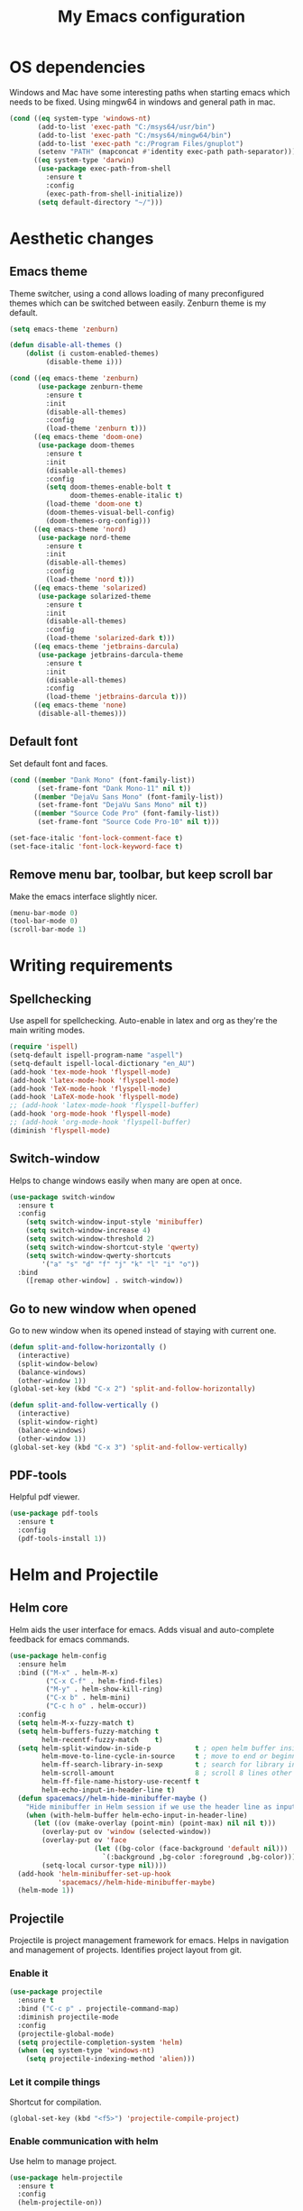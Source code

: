 #+TITLE: My Emacs configuration
#  LocalWords:  poppler mingw emacs eq nt gnuplot setenv mapconcat el cond minibuffer pdf color Smartparens smartparens yas aindent whitespace eldoc ielm ibuffer hippie pscp pos Spaceline spaceline powerline spacemacs seperator dir Yasnippet yasnippet flycheck magit fullscreen CEDET askifnotset semanticdb EDE ede gdb srefactor analyzer eval cdb autosetup ghostscript math unicode reftex bibtex TeXcount texcount str latin rkt PlantUML plantuml autoload alist matlab verilog ds vh src fontify natively fortran dvipng plist xcolor EXWM Zenburn setq zenburn defun dolist init config DejaVu ispell aspell flyspell kbd recentf sexp ov bg listp defadvice progn prog keyfreq autosave dabbrev hl gc linum linux utf RET ARG arg configs backends contribs AucTex tex auctex LaTeX url htmlize linter backend writegood ggtags gtags dired eshell asm cd dwim VHDL defvar ctags vhdl concat sp html awk defalias cedet mips IPython ein contrib pandoc dokuwiki EMMS MPD emms toc favicon href css stylesheet async dataLayer gtag js UA sitelinks br Github postamble isso center disqus onclick Disqus javascript dsq createElement getElementsByTagName xml urlset xmlns curr loc RSS elfeed

* OS dependencies
Windows and Mac have some interesting paths when starting emacs which needs to be fixed.
Using mingw64 in windows and general path in mac.
#+BEGIN_SRC emacs-lisp
  (cond ((eq system-type 'windows-nt)
         (add-to-list 'exec-path "C:/msys64/usr/bin")
         (add-to-list 'exec-path "C:/msys64/mingw64/bin")
         (add-to-list 'exec-path "c:/Program Files/gnuplot")
         (setenv "PATH" (mapconcat #'identity exec-path path-separator)))
        ((eq system-type 'darwin)
         (use-package exec-path-from-shell
           :ensure t
           :config
           (exec-path-from-shell-initialize))
         (setq default-directory "~/")))
#+END_SRC

* Aesthetic changes
** Emacs theme
Theme switcher, using a cond allows loading of many preconfigured themes which can be switched between easily.
Zenburn theme is my default.
#+BEGIN_SRC emacs-lisp
  (setq emacs-theme 'zenburn)

  (defun disable-all-themes ()
      (dolist (i custom-enabled-themes)
           (disable-theme i)))

  (cond ((eq emacs-theme 'zenburn)
         (use-package zenburn-theme
           :ensure t
           :init
           (disable-all-themes)
           :config
           (load-theme 'zenburn t)))
        ((eq emacs-theme 'doom-one)
         (use-package doom-themes
           :ensure t
           :init
           (disable-all-themes)
           :config
           (setq doom-themes-enable-bolt t
                 doom-themes-enable-italic t)
           (load-theme 'doom-one t)
           (doom-themes-visual-bell-config)
           (doom-themes-org-config)))
        ((eq emacs-theme 'nord)
         (use-package nord-theme
           :ensure t
           :init
           (disable-all-themes)
           :config
           (load-theme 'nord t)))
        ((eq emacs-theme 'solarized)
         (use-package solarized-theme
           :ensure t
           :init
           (disable-all-themes)
           :config
           (load-theme 'solarized-dark t)))
        ((eq emacs-theme 'jetbrains-darcula)
         (use-package jetbrains-darcula-theme
           :ensure t
           :init
           (disable-all-themes)
           :config
           (load-theme 'jetbrains-darcula t)))
        ((eq emacs-theme 'none)
         (disable-all-themes)))
#+END_SRC

** Default font
Set default font and faces.
#+BEGIN_SRC emacs-lisp 
  (cond ((member "Dank Mono" (font-family-list))
         (set-frame-font "Dank Mono-11" nil t))
        ((member "DejaVu Sans Mono" (font-family-list))
         (set-frame-font "DejaVu Sans Mono" nil t))
        ((member "Source Code Pro" (font-family-list))
         (set-frame-font "Source Code Pro-10" nil t)))

  (set-face-italic 'font-lock-comment-face t)
  (set-face-italic 'font-lock-keyword-face t)
#+END_SRC

** Remove menu bar, toolbar, but keep scroll bar
Make the emacs interface slightly nicer.
#+BEGIN_SRC emacs-lisp
  (menu-bar-mode 0)
  (tool-bar-mode 0)
  (scroll-bar-mode 1)
#+END_SRC
* COMMENT EXWM
Emacs window manager.
Tiling window manager that runs in emacs.
Open external applications with =s-&=
#+BEGIN_SRC emacs-lisp
  (use-package exwm
    :ensure t
    :defer t
    :config
    (require 'exwm-config)
    (exwm-config-default))
#+END_SRC

* Writing requirements
** Spellchecking
Use aspell for spellchecking. 
Auto-enable in latex and org as they're the main writing modes.
#+BEGIN_SRC emacs-lisp
  (require 'ispell)
  (setq-default ispell-program-name "aspell")
  (setq-default ispell-local-dictionary "en_AU")
  (add-hook 'tex-mode-hook 'flyspell-mode)
  (add-hook 'latex-mode-hook 'flyspell-mode)
  (add-hook 'TeX-mode-hook 'flyspell-mode)
  (add-hook 'LaTeX-mode-hook 'flyspell-mode)
  ;; (add-hook 'latex-mode-hook 'flyspell-buffer)
  (add-hook 'org-mode-hook 'flyspell-mode)
  ;; (add-hook 'org-mode-hook 'flyspell-buffer)
  (diminish 'flyspell-mode)

#+END_SRC

** Switch-window
Helps to change windows easily when many are open at once.
#+BEGIN_SRC emacs-lisp
(use-package switch-window
  :ensure t
  :config
    (setq switch-window-input-style 'minibuffer)
    (setq switch-window-increase 4)
    (setq switch-window-threshold 2)
    (setq switch-window-shortcut-style 'qwerty)
    (setq switch-window-qwerty-shortcuts
        '("a" "s" "d" "f" "j" "k" "l" "i" "o"))
  :bind
    ([remap other-window] . switch-window))
#+END_SRC

** Go to new window when opened
Go to new window when its opened instead of staying with current one.
#+BEGIN_SRC emacs-lisp
  (defun split-and-follow-horizontally ()
    (interactive)
    (split-window-below)
    (balance-windows)
    (other-window 1))
  (global-set-key (kbd "C-x 2") 'split-and-follow-horizontally)

  (defun split-and-follow-vertically ()
    (interactive)
    (split-window-right)
    (balance-windows)
    (other-window 1))
  (global-set-key (kbd "C-x 3") 'split-and-follow-vertically)
#+END_SRC

** PDF-tools
Helpful pdf viewer.
#+BEGIN_SRC emacs-lisp
  (use-package pdf-tools
    :ensure t
    :config
    (pdf-tools-install 1))
#+END_SRC

** COMMENT Writegood-mode
Supposedly should provide insight to writing quality.
#+BEGIN_SRC emacs-lisp
  (use-package writegood-mode
    :ensure t
    :hook (text-mode . writegood-mode))
#+END_SRC

* Helm and Projectile
** Helm core
Helm aids the user interface for emacs. Adds visual and auto-complete feedback for emacs commands.
#+BEGIN_SRC emacs-lisp
  (use-package helm-config
    :ensure helm
    :bind (("M-x" . helm-M-x)
           ("C-x C-f" . helm-find-files)
           ("M-y" . helm-show-kill-ring)
           ("C-x b" . helm-mini)
           ("C-c h o" . helm-occur))
    :config
    (setq helm-M-x-fuzzy-match t)
    (setq helm-buffers-fuzzy-matching t
          helm-recentf-fuzzy-match    t)
    (setq helm-split-window-in-side-p           t ; open helm buffer inside current window, not occupy whole other window
          helm-move-to-line-cycle-in-source     t ; move to end or beginning of source when reaching top or bottom of source.
          helm-ff-search-library-in-sexp        t ; search for library in `require' and `declare-function' sexp.
          helm-scroll-amount                    8 ; scroll 8 lines other window using M-<next>/M-<prior>
          helm-ff-file-name-history-use-recentf t
          helm-echo-input-in-header-line t)
    (defun spacemacs//helm-hide-minibuffer-maybe ()
      "Hide minibuffer in Helm session if we use the header line as input field."
      (when (with-helm-buffer helm-echo-input-in-header-line)
        (let ((ov (make-overlay (point-min) (point-max) nil nil t)))
          (overlay-put ov 'window (selected-window))
          (overlay-put ov 'face
                       (let ((bg-color (face-background 'default nil)))
                         `(:background ,bg-color :foreground ,bg-color)))
          (setq-local cursor-type nil))))
    (add-hook 'helm-minibuffer-set-up-hook
              'spacemacs//helm-hide-minibuffer-maybe)
    (helm-mode 1))
#+END_SRC

** Projectile
Projectile is project management framework for emacs.
Helps in navigation and management of projects.
Identifies project layout from git.
*** Enable it
 #+BEGIN_SRC emacs-lisp
   (use-package projectile
     :ensure t
     :bind ("C-c p" . projectile-command-map)
     :diminish projectile-mode
     :config
     (projectile-global-mode)
     (setq projectile-completion-system 'helm)
     (when (eq system-type 'windows-nt)
       (setq projectile-indexing-method 'alien)))
 #+END_SRC

*** Let it compile things
Shortcut for compilation.
 #+BEGIN_SRC emacs-lisp
   (global-set-key (kbd "<f5>") 'projectile-compile-project)
 #+END_SRC

*** Enable communication with helm
Use helm to manage project.
#+BEGIN_SRC emacs-lisp
  (use-package helm-projectile
    :ensure t
    :config
    (helm-projectile-on))
#+END_SRC

** COMMENT ggtags
Use GNU Global Tags. Can be useful for large projects.
#+BEGIN_SRC emacs-lisp
    (use-package ggtags
      :ensure t
      :bind (("C-c g s" . ggtags-find-other-symbol)
           ("C-c g h" . ggtags-view-tag-history)
           ("C-c g r" . ggtags-find-reference)
           ("C-c g f" . ggtags-find-file)
           ("C-c g c" . ggtags-create-tags)
           ("C-c g u" . ggtags-update-tags))
      :config
      (add-hook 'c-mode-common-hook
              (lambda ()
                (when (derived-mode-p 'c-mode 'c++-mode 'java-mode)
                  (ggtags-mode 1))))
      )

    (setq
     helm-gtags-ignore-case t
     helm-gtags-auto-update t
     helm-gtags-use-input-at-cursor t
     helm-gtags-pulse-at-cursor t
     helm-gtags-prefix-key "\C-c g"
     helm-gtags-suggested-key-mapping t
     )

    (use-package helm-gtags
      :ensure t
      :config
      (add-hook 'dired-mode-hook 'helm-gtags-mode)
      (add-hook 'eshell-mode-hook 'helm-gtags-mode)
      (add-hook 'c-mode-hook 'helm-gtags-mode)
      (add-hook 'c++-mode-hook 'helm-gtags-mode)
      (add-hook 'asm-mode-hook 'helm-gtags-mode)
	
      (define-key helm-gtags-mode-map (kbd "C-c g a") 'helm-gtags-tags-in-this-function)
      (define-key helm-gtags-mode-map (kbd "C-j") 'helm-gtags-select)
      (define-key helm-gtags-mode-map (kbd "M-.") 'helm-gtags-dwim)
      (define-key helm-gtags-mode-map (kbd "M-,") 'helm-gtags-pop-stack)
      (define-key helm-gtags-mode-map (kbd "C-c <") 'helm-gtags-previous-history)
      (define-key helm-gtags-mode-map (kbd "C-c >") 'helm-gtags-next-history))
#+END_SRC

** COMMENT Ctags
Ctags is an older tagging program that supports more languages.
Currently setup for VHDL as I had to work with a large existing VHDL code-base.
#+BEGIN_SRC emacs-lisp
  (defvar ctags-command "ctags -e -R --languages=vhdl")

  (defun ctags ()
    (call-process-shell-command ctags-command nil "*Ctags*"))


  (defun ctags-find-tags-file ()
    "Recursively searches each parent directory for a file named
                TAGS and returns the path to that file or nil if a tags file is
                not found or if the buffer is not visiting a file."
    (progn
      (defun find-tags-file-r (path)
        "Find the tags file from current to the parent directories."
        (let* ((parent-directory (file-name-directory (directory-file-name path)))
               (tags-file-name (concat (file-name-as-directory path) "TAGS")))
          (cond
           ((file-exists-p tags-file-name) (throw 'found tags-file-name))
           ((string= "/TAGS" tags-file-name) nil)
           (t (find-tags-file-r parent-directory)))))

      (if (buffer-file-name)
          (catch 'found
            (find-tags-file-r (file-name-directory buffer-file-name)))
        nil)))

  (defun ctags-set-tags-file ()
    "Uses `ctags-find-tags-file' to find a TAGS file. If found,
                set 'tags-file-name' with its path or set as nil."
    (setq-default tags-file-name (ctags-find-tags-file)))

  (defun ctags-create-tags-table ()
    (interactive)
    (let* ((current-directory default-directory)
           (top-directory (read-directory-name
                           "Top of source tree: " default-directory))
           (file-name (concat (file-name-as-directory top-directory) "TAGS")))
      (cd top-directory)
      (if (not (= 0 (ctags)))
          (message "Error creating %s!" file-name)
        (setq-default tags-file-name file-name)
        (message "Table %s created and configured." tags-file-name))
      (cd current-directory)))

  (defun ctags-update-tags-table ()
    (interactive)
    (let ((current-directory default-directory))
      (if (not tags-file-name)
          (message "Tags table not configured.")
        (cd (file-name-directory tags-file-name))
        (if (not (= 0 (ctags)))
            (message "Error updating %s!" tags-file-name)
          (message "Table %s updated." tags-file-name))
        (cd current-directory))))

  (defun ctags-create-or-update-tags-table ()
    "Create or update a tags table with `ctags-command'."
    (interactive)
    (if (not (ctags-set-tags-file))
        (ctags-create-tags-table)
      (ctags-update-tags-table)))


  (defun ctags-search ()
    "A wrapper for `tags-search' that provide a default input."
    (interactive)
    (let* ((symbol-at-point (symbol-at-point))
           (default (symbol-name symbol-at-point))
           (input (read-from-minibuffer
                   (if (symbol-at-point)
                       (concat "Tags search (default " default "): ")
                     "Tags search (regexp): "))))
      (if (and (symbol-at-point) (string= input ""))
          (tags-search default)
        (if (string= input "")
            (message "You must provide a regexp.")
          (tags-search input)))))
#+END_SRC

* Small tweaks
** Remove startup screen
Start on scratch buffer instead.
#+BEGIN_SRC emacs-lisp
(setq inhibit-startup-message t)
#+END_SRC

** Disable bell
Bloody bell dings every time you hit a key too much.
#+BEGIN_SRC emacs-lisp
(setq ring-bell-function 'ignore)
#+END_SRC

** Pretty symbols
Why not? They make it look nice.
#+BEGIN_SRC emacs-lisp
  (use-package pretty-mode
    :ensure t
    :diminish t
    :if window-system
    :config
    (global-pretty-mode))
#+END_SRC

** COMMENT Find file other window
Lets it accept more than one file. Works recursively.
#+BEGIN_SRC emacs-lisp
(defadvice find-file-other-window (around find-files activate)
  (if (listp filename)
      (loop for f in filename do (find-file-other-window f wildcards))
    ad-do-it))
#+END_SRC

** Which key
Helps to explain keybindings if you get lost.
#+BEGIN_SRC emacs-lisp
  (use-package which-key
    :ensure t
    :diminish which-key-mode
    :config
    (which-key-mode))
#+END_SRC

** Config shortcuts
*** Go to this file
#+BEGIN_SRC emacs-lisp
(defun config-visit ()
  (interactive)
  (find-file "~/.emacs.d/config.org"))
(global-set-key (kbd "C-c e d") 'config-visit)
#+END_SRC

*** Go to init.el
#+BEGIN_SRC emacs-lisp
  (defun init-visit ()
    (interactive)
    (find-file "~/.emacs.d/init.el"))
  (global-set-key (kbd "C-c e i") 'init-visit)
#+END_SRC

*** Reload configuration
#+BEGIN_SRC emacs-lisp
(defun config-reload ()
  "Reloads ~/.emacs.d/config.org at run time"
  (interactive)
  (org-babel-load-file (expand-file-name "~/.emacs.d/config.org")))
(global-set-key (kbd "C-c e r") 'config-reload)
#+END_SRC

** Smartparens
Matches brackets automatically. Added "$" for latex in org mode.
#+BEGIN_SRC emacs-lisp
  (use-package smartparens
    :ensure t
    :diminish smartparens-mode
    :config
    (progn
      (require 'smartparens-config)
      (smartparens-global-mode 1))
    (sp-with-modes 'org-mode
      (sp-local-pair "$" "$")))
#+END_SRC

** COMMENT Rainbow
Its a little gimmicky but its still cool.
Colours according to code after a "#", works with 3 and 6 character hex codes.
#+BEGIN_SRC emacs-lisp
  (use-package rainbow-mode
    :ensure t
    :diminish rainbow-mode
    :init
    (add-hook 'prog-mode-hook 'rainbow-mode))
#+END_SRC

** Rainbow delimiters
A bit more useful than above.
Colours the brackets so that they stand out more.
#+BEGIN_SRC emacs-lisp
  (use-package rainbow-delimiters
    :ensure t
    :hook (prog-mode . rainbow-delimiters-mode))
#+END_SRC

** Following whitespace
Removes unnecessary white space
#+BEGIN_SRC emacs-lisp
  (use-package clean-aindent-mode
    :ensure t
    :hook prog-mode)
#+END_SRC
Shows trailing white space
#+BEGIN_SRC emacs-lisp
(add-hook 'prog-mode-hook (lambda () (interactive) (setq show-trailing-whitespace 1)))
#+END_SRC

** Whitespace mode
Reveals whitespace characters
#+BEGIN_SRC emacs-lisp
(global-set-key (kbd "C-c w") 'whitespace-mode)
(add-hook 'diff-mode-hook (lambda ()
                            (setq-local whitespace-style
                                        '(face
                                          tabs
                                          tab-mark
                                          spaces
                                          space-mark
                                          trailing
                                          indentation::space
                                          indentation::tab
                                          newline
                                          newline-mark))
                            (whitespace-mode 1)))

#+END_SRC

** eldoc
Shows function arguments in echo area below mode line.
#+BEGIN_SRC emacs-lisp
  (diminish 'eldoc-mode)
  (add-hook 'emacs-lisp-mode-hook 'eldoc-mode)
  (add-hook 'lisp-interaction-mode-hook 'eldoc-mode)
  (add-hook 'ielm-mode-hook 'eldoc-mode)
#+END_SRC

** Key frequency statistics
Collects interesting statistics about key presses.
Use M-x keyfreq-show to show in emacs or M-x keyfreq-html to output
#+BEGIN_SRC emacs-lisp
(use-package keyfreq
  :ensure t
  :config
  (keyfreq-mode 1)
  (keyfreq-autosave-mode 1))
#+END_SRC

** Undo tree
A more advanced undo mechanism.
Supports branched undo history (thus the tree).
Pretty neat, if seldom used.
#+BEGIN_SRC emacs-lisp
(use-package undo-tree
  :ensure t
  :diminish undo-tree-mode
  :config
  (global-undo-tree-mode))
#+END_SRC

** Volatile highlights
Colour the material just copied
#+BEGIN_SRC emacs-lisp
(use-package volatile-highlights
  :ensure t
  :diminish volatile-highlights-mode
  :config
  (volatile-highlights-mode t))
#+END_SRC

** ibuffer
View all open buffers in their own buffer rather in the temporary mini buffer.
#+BEGIN_SRC emacs-lisp
(global-set-key (kbd "C-x C-b") 'ibuffer)
(setq ibuffer-use-other-window t)
#+END_SRC

** Hippie expand
Seems cool, but I don't think I ever use this.
Meant to suggest completions to beginning of a word.
#+BEGIN_SRC emacs-lisp
(global-set-key (kbd "M-/") 'hippie-expand) ;; replace dabbrev-expand
(setq
 hippie-expand-try-functions-list
 '(try-expand-dabbrev ;; Try to expand word "dynamically", searching the current buffer.
   try-expand-dabbrev-all-buffers ;; Try to expand word "dynamically", searching all other buffers.
   try-expand-dabbrev-from-kill ;; Try to expand word "dynamically", searching the kill ring.
   try-complete-file-name-partially ;; Try to complete text as a file name, as many characters as unique.
   try-complete-file-name ;; Try to complete text as a file name.
   try-expand-all-abbrevs ;; Try to expand word before point according to all abbrev tables.
   try-expand-list ;; Try to complete the current line to an entire line in the buffer.
   try-expand-line ;; Try to complete the current line to an entire line in the buffer.
   try-complete-lisp-symbol-partially ;; Try to complete as an Emacs Lisp symbol, as many characters as unique.
   try-complete-lisp-symbol) ;; Try to complete word as an Emacs Lisp symbol.
 )
#+END_SRC

** Highlight line
Very useful for finding where you are.
#+BEGIN_SRC emacs-lisp
(global-hl-line-mode)
#+END_SRC

** Line numbers
Everyone needs line numbers when programming.
#+BEGIN_SRC emacs-lisp
(add-hook 'prog-mode-hook 'linum-mode)
#+END_SRC

** Garbage collection
Starts garbage collection every 100MB.
#+BEGIN_SRC emacs-lisp
(setq gc-cons-threshold 100000000)
#+END_SRC

** Kill ring
Changes the kill ring size to 5000.
#+BEGIN_SRC emacs-lisp
  (setq global-mark-ring-max 5000
	mark-ring-max 5000
	mode-require-final-newline t
	kill-ring-max 5000
	kill-whole-line t)
#+END_SRC

** Coding style
Use java for java, awk for awk and K&R for everything else.
K&R uses 4 space tabs.
#+BEGIN_SRC emacs-lisp
  (setq c-default-style '((java-mode . "java")
                         (awk-mode . "awk")
                         (other . "k&r")))
#+END_SRC

** Coding system
Cause we all love UTF8.
#+BEGIN_SRC emacs-lisp
  (set-terminal-coding-system 'utf-8)
  (set-keyboard-coding-system 'utf-8)
  (set-language-environment "UTF-8")
  (prefer-coding-system 'utf-8)
  (setq-default indent-tabs-mode t
                tab-width 4
                c-basic-offset tab-width
                cperl-indent-level tab-width)
  (delete-selection-mode)
  (global-set-key (kbd "RET") 'newline-and-indent)
#+END_SRC

** Move to beginning of line ignoring whitespace
Move point back to indentation of beginning of line.
Pretty good for getting to the start of what you actually wanted.

Move point to the first non-whitespace character on this line.
If point is already there, move to the beginning of the line.
Effectively toggle between the first non-whitespace character and
the beginning of the line.

If ARG is not nil or 1, move forward ARG - 1 lines first. If
point reaches the beginning or end of the buffer, stop there.
#+BEGIN_SRC emacs-lisp
(defun prelude-move-beginning-of-line (arg)
  (interactive "^p")
  (setq arg (or arg 1))

  ;; Move lines first
  (when (/= arg 1)
    (let ((line-move-visual nil))
      (forward-line (1- arg))))

  (let ((orig-point (point)))
    (back-to-indentation)
    (when (= orig-point (point))
      (move-beginning-of-line 1))))

(global-set-key (kbd "C-a") 'prelude-move-beginning-of-line)
#+END_SRC

** Indent region or buffer
Indent, slightly different to standard tab or C-M-\.
#+BEGIN_SRC emacs-lisp
(defun indent-region-or-buffer ()
  "Indent a region if selected, otherwise the whole buffer."
  (interactive)
  (unless (member major-mode prelude-indent-sensitive-modes)
    (save-excursion
      (if (region-active-p)
          (progn
            (indent-region (region-beginning) (region-end))
            (message "Indented selected region."))
        (progn
          (indent-buffer)
          (message "Indented buffer.")))
      (whitespace-cleanup))))

(global-set-key (kbd "C-c i") 'indent-region-or-buffer)
#+END_SRC

** Tramp
Remote editing mode.
Hate having to re-input passwords.
#+BEGIN_SRC emacs-lisp
  (when (eq system-type 'windows-nt)
    (setq tramp-default-method "pscp"))
  (setq password-cache-expiry nil)
#+END_SRC

** COMMENT Y or N instead of yes or no
Need not type out whole word.
#+BEGIN_SRC emacs-lisp
  (defalias 'yes-or-no-p 'y-or-n-p)
#+END_SRC

** COMMENT Sublime-like minimap
Get a minimap preview of the file on the side like sublime text.
Want to make work but need to find a good way of doing so.
#+BEGIN_SRC emacs-lisp
  (use-package sublimity
    :ensure t
    :config
    (require 'sublimity-scroll)
    (setq sublimity-scroll-weight 4
          sublimity-scroll-drift-length 3)
    (require 'sublimity-map)
    (setq sublimity-map-size 20
          sublimity-map-scale 0.3)
    (sublimity-map-set-delay nil)
    (sublimity-mode 1))

  (use-package minimap
    :ensure t
    :config
    (minimap-mode))
#+END_SRC

* Mode line tweaks
Diminish is used but is included in init.el such that it can be used throughout this document
** Spaceline
A little easier to read than the default emacs mode line.
#+BEGIN_SRC emacs-lisp
    (use-package spaceline
      :ensure t
      :config
      (require 'spaceline-config)
      (setq spaceline-buffer-encoding-abbrev-p t)
      (setq spaceline-line-column-p t)
      (setq spaceline-line-p t)
      (setq powerline-default-separator (quote arrow))
      (spaceline-spacemacs-theme)
      (spaceline-helm-mode))
#+END_SRC

*** Separator
Slightly nicer separator.
#+BEGIN_SRC emacs-lisp
(setq powerline-default-separator nil)
#+END_SRC

** Nyan mode
Use nyan cat as a reference for buffer progression.
#+BEGIN_SRC emacs-lisp
  (use-package nyan-mode
    :ensure t
    :config
    (nyan-mode 1))
#+END_SRC

* Programming tweaks
** Yasnippet
Add snippets, pretty useful.
Manually added snippets are in ~/.emacs.d/snippets/{mode}.
#+BEGIN_SRC emacs-lisp
  (use-package yasnippet
    :ensure t
    :diminish yas-minor-mode
    :config
    (yas-global-mode 1))

  (use-package yasnippet-snippets
    :ensure t
    :after yasnippet)
#+END_SRC

** Flycheck
Basic linter. Works pretty well.
#+BEGIN_SRC emacs-lisp
  (use-package flycheck
    :ensure t
    :diminish flycheck-mode
    :hook (prog-mode . flycheck-mode)
    :config
    (global-flycheck-mode))
#+END_SRC
*** flycheck-pos-tip
Add suggestions at the cursor.
#+BEGIN_SRC emacs-lisp
(use-package flycheck-pos-tip
  :ensure t
  :after flycheck
  :config
  (flycheck-pos-tip-mode))
#+END_SRC

** Company
Company is auto-complete for Emacs.
Uses various backends, more of which are added later.
#+BEGIN_SRC emacs-lisp
  (use-package company
    :ensure t
    :diminish company-mode
    :config
    (global-company-mode)
    (setq company-idle-delay 0)
    (setq company-minimum-prefix-length 3))
#+END_SRC

** LSP Mode
Use LSP for completion suggestions
#+BEGIN_SRC emacs-lisp
  (use-package lsp-mode
    :ensure t
    :hook (((c-mode
             cpp-mode
             tex-mode
             latex-mode
             TeX-mode
             LaTeX-mode
             rust-mode
             sh-mode
             verilog-mode) . lsp))
    :init
    (setq lsp-keymap-prefix "C-c l")
    :commands lsp
    :config
    (add-hook lsp-mode-hook lsp-enable-which-key-integration)
    (setq read-process-output-max (* 1024 1024))
    (setq lsp-completion-provider :capf)
    (add-to-list 'exec-path "~/.cargo/bin"))

  (use-package lsp-ui
    :ensure t
    :commands lsp-ui-mode)

  (use-package helm-lsp
    :ensure t
    :commands helm-lsp-workspace-symbol)
#+END_SRC

** Version control
Settings for emacs' own version control system.
*** Enable version control on the mode line
#+BEGIN_SRC emacs-lisp
  (vc-mode)
#+END_SRC

** Magit
Emacs git client.
Pretty good and offers fairly decent features.
#+BEGIN_SRC emacs-lisp
  (use-package magit
    :ensure t
    :commands magit-get-top-dir
    :bind ("C-x g" . magit-status)
    :init
    (progn
      ;; make magit status go full-screen but remember previous window
      ;; settings
      ;; from: http://whattheemacsd.com/setup-magit.el-01.html
      (defadvice magit-status (around magit-fullscreen activate)
        (window-configuration-to-register :magit-fullscreen)
        ad-do-it
        (delete-other-windows))

      ;; Close popup when committing - this stops the commit window
      ;; hanging around
      ;; From: http://git.io/rPBE0Q
      (defadvice git-commit-commit (after delete-window activate)
        (delete-window))

      (defadvice git-commit-abort (after delete-window activate)
        (delete-window))

      :config
      (progn
        ;; restore previously hidden windows
        (defadvice magit-quit-window (around magit-restore-screen activate)
          (let ((current-mode major-mode))
            ad-do-it
            ;; we only want to jump to register when the last seen buffer
            ;; was a magit-status buffer.
            (when (eq 'magit-status-mode current-mode)
              (jump-to-register :magit-fullscreen)))))

      ;; magit settings
      (setq
       ;; don't put "origin-" in front of new branch names by default
       magit-default-tracking-name-function 'magit-default-tracking-name-branch-only
       ;; open magit status in same window as current buffer
       magit-status-buffer-switch-function 'switch-to-buffer
       ;; highlight word/letter changes in hunk diffs
       magit-diff-refine-hunk t
       ;; ask me if I want to include a revision when rewriting
       magit-rewrite-inclusive 'ask
       ;; ask me to save buffers
       magit-save-some-buffers t
       ;; pop the process buffer if we're taking a while to complete
       magit-process-popup-time 10
       ;; ask me if I want a tracking upstream
       magit-set-upstream-on-push 'askifnotset
       )))
#+END_SRC

** CEDET
*** Semantic
Parser library for code, supports many other packages.
Allows emacs to be more aware of what is being written.
#+BEGIN_SRC emacs-lisp
  (use-package semantic
    :hook (prog-mode . semantic-mode)
    :config
    (global-semanticdb-minor-mode 1)
    (global-semantic-idle-scheduler-mode 1)
    (global-semantic-idle-summary-mode 1)
    (semantic-mode 1))
#+END_SRC

*** COMMENT EDE
Emacs Development Environment.
Can be used to manage and create build files for a project.
#+BEGIN_SRC emacs-lisp
(use-package ede
  :config
  (global-ede-mode t))
#+END_SRC

*** gdb-many-windows
Enhances the use of GDB in emacs.
Shows register contents, variable contents and others in addition to GDB shell.
Also shows source code while debugging.
#+BEGIN_SRC emacs-lisp
(setq
 gdb-many-windows t
 gdb-show-main t)
#+END_SRC

*** COMMENT Semantic refactor
Trying to get this to work.
Should help to refactor file.
#+BEGIN_SRC emacs-lisp
  (use-package srefactor
    :ensure t
    :bind (("M-RET o" . 'srefactor-lisp-one-line)
       ("M-RET m" . 'srefactor-lisp-format-sexp)
       ("M-RET d" . 'srefactor-lisp-format-defun)
       ("M-RET b" . 'srefactor-lisp-format-buffer)
       :map c-mode-base-map
            ("M-RET" . 'srefactor-refactor-at-point)
            :map c++-mode-map
            ("M-RET" . 'srefactor-refactor-at-point)))
#+END_SRC

** Language specific configs
*** C/C++
**** Flycheck clang
Add the clang backend for linting.
#+BEGIN_SRC emacs-lisp
  (use-package flycheck-clang-analyzer
    :ensure t
    :after flycheck
    :config
    (with-eval-after-load 'flycheck
      (require 'flycheck-clang-analyzer)
       (flycheck-clang-analyzer-setup)))
#+END_SRC

**** Company
Add header completion as well as Irony, which uses clang for suggestions.
#+BEGIN_SRC emacs-lisp
  (use-package company-c-headers
      :ensure t
      :after company
      :config
      (add-hook 'c++-mode-hook 'company-mode)
      (add-hook 'c-mode-hook 'company-mode))

  (use-package irony
    :ensure t
    :init
    (setq w32-pipe-read-delay 0)
    (setq irony-server-w32-pipe-buffer-size (* 64 1024))
    (add-hook 'c++-mode-hook 'irony-mode)
    (add-hook 'c-mode-hook 'irony-mode)
    (add-hook 'irony-mode-hook 'irony-cdb-autosetup-compile-options)
    (add-hook 'irony-mode-hook 'irony-cdb-autosetup-compile-options))

  (use-package company-irony
    :ensure t
    :after irony
    :config
    (add-to-list 'company-backends '(company-c-headers
                                     company-dabbrev-code
                                     company-irony)))
#+END_SRC

*** emacs-lisp
**** COMMENT company
Add slime backend.
#+BEGIN_SRC emacs-lisp
(add-hook 'emacs-lisp-mode-hook 'company-mode)

(use-package slime
  :ensure t
  :config
  (setq inferior-lisp-program "/usr/bin/sbcl")
  (setq slime-contribs '(slime-fancy)))

(use-package slime-company
  :ensure t
  :init
    (require 'company)
    (slime-setup '(slime-fancy slime-company)))
#+END_SRC

*** COMMENT x86
**** x86-lookup
Look up reference PDF. Use Intel manual.
#+BEGIN_SRC emacs-lisp
(use-package x86-lookup
  :ensure t
  :init
  (setq x86-lookup-pdf "D:/Coding/x86-instructions.pdf")
  :bind ("C-h x" . x86-lookup))
#+END_SRC

*** Latex
**** AucTex
AucTex contains many additions to make tex editing good.
#+BEGIN_SRC emacs-lisp
  (use-package tex
    :ensure auctex
    :config
    (setq TeX-auto-save t
          TeX-parse-self t
          TeX-view-program-selection '((output-pdf "PDF Tools"))
          TeX-source-correlate-start-server t)
    (add-hook 'TeX-after-compilation-finished-functions #'TeX-revert-document-buffer))
#+END_SRC

**** Company
Help company complete tex math and references.
#+BEGIN_SRC emacs-lisp
  (use-package company-math
    :ensure t
    :after company
    :config
    (add-to-list 'company-backends '(company-math-symbols-unicode company-math-symbols-latex
                                     company-latex-commands))
    (setq company-math-allow-latex-symbols-in-faces t))

  (use-package company-reftex
    :ensure t
    :after company
    :config
    (add-to-list 'company-backends 'company-reftex-citations))

  (use-package company-auctex
    :ensure t
    :after company
    :config
    (company-auctex-init))

  (use-package company-bibtex
    :ensure t
    :after company
    (add-to-list 'company-backends 'company-bibtex))
#+END_SRC

**** TeXcount
Word counts in latex.
Uses a Perl script.
#+BEGIN_SRC emacs-lisp
  (defun get-texcount-latest()
    (if (not(file-directory-p "~/.texcount"))
        (make-directory "~/.texcount"))
    (url-copy-file "https://app.uio.no/ifi/texcount/download.php?file=texcount_3_1_1.zip" "~/.texcount/texcount.zip" 1)
    (shell-command "unzip -o ~/.texcount/texcount.zip -d ~/.texcount")
    (add-to-list 'exec-path "~/.texcount/texcount.pl"))

  (if (not(or (file-exists-p "~/.texcount/texcount.pl") (file-exists-p "/usr/bin/texcount")))
      (get-texcount-latest))

  (defun texcount ()
    (interactive)
    (let*
        ( (this-file (buffer-file-name))
          (enc-str (symbol-name buffer-file-coding-system))
          (enc-opt
           (cond
            ((string-match "utf-8" enc-str) "-utf8")
            ((string-match "latin" enc-str) "-latin1")
            ("-encoding=guess")
            ) )
          (word-count
           (with-output-to-string
             (with-current-buffer standard-output
               (call-process "texcount" nil t nil "-0" enc-opt this-file)
               ) ) ) )
      (message word-count)
      ) )
  (add-hook 'LaTeX-mode-hook (lambda () (define-key LaTeX-mode-map (kbd "C-c c") 'texcount)))
  (add-hook 'latex-mode-hook (lambda () (define-key latex-mode-map (kbd "C-c c") 'texcount)))
#+END_SRC

*** PlantUML
Sets the PlantUML path for the mode to generate models.
#+BEGIN_SRC emacs-lisp
  (use-package plantuml-mode
    :ensure t
    :init
    (cond ((eq system-type 'windows-nt)
           (setq plantuml-jar-path "c:/ProgramData/chocolatey/lib/plantuml/tools/plantuml.jar"))
          ((eq system-type 'gnu/linux)
           (setq plantuml-jar-path "/usr/share/java/plantuml/plantuml.jar")))
    (setq planuml-default-exec-mode 'jar))
#+END_SRC

*** COMMENT Racket
**** Major mode
Set racket path in windows and enable racket mode.
#+BEGIN_SRC emacs-lisp
  (when (eq system-type 'windows-nt)
    (add-to-list 'exec-path "c:/Program Files/Racket")
    (setenv "PATH" (mapconcat #'identity exec-path path-separator)))

  (use-package racket-mode
      :ensure t
      :config
      (autoload 'racket-mode "Racket" "Racket Editing Mode" t)
      (add-to-list
       'auto-mode-alist
       '("\\.rkt$" . racket-mode))
      (setq matlab-indent-function t))
#+END_SRC

*** COMMENT Verilog
**** Get latest version
Pull the latest version from the web.
#+BEGIN_SRC emacs-lisp
  (defun get-verilog-latest()
    (if (not(file-directory-p "~/.emacs.d/elpa/verilog-mode"))
        (make-directory "~/.emacs.d/elpa/verilog-mode"))
    (if (file-exists-p "~/.emacs.d/elpa/verilog-mode/verilog-mode.el")
        (delete-file "~/.emacs.d/elpa/verilog-mode/verilog-mode.el"))
    (url-copy-file "https://www.veripool.org/ftp/verilog-mode.el" "~/.emacs.d/elpa/verilog-mode/verilog-mode.el" 1))
#+END_SRC

**** Integrate into emacs
Add updated version (based off auto-package-update) and integrate it with Emacs.
#+BEGIN_SRC emacs-lisp
  (defun verilog-read-file-as-string (file)
    "Read FILE contents."
    (when (file-exists-p file)
      (with-temp-buffer
        (insert-file-contents file)
        (buffer-string))))

  (defun verilog-write-string-to-file (file string)
    "Substitute FILE contents with STRING."
    (with-temp-buffer
      (insert string)
      (when (file-writable-p file)
        (write-region (point-min)
                      (point-max)
                      file))))

  (defun verilog-today-day ()
    (time-to-days (current-time)))

  (defun should-update-verilog-p ()
    "Return non-nil when an update is due."
    (and
     (or
      (not (file-exists-p "~/.emacs.d/.last-verilog-update-day"))
      (if (>= (/ (- (verilog-today-day) (verilog-read-last-update-day)) 7) 1)
          t
        nil))))

  (defun verilog-read-last-update-day ()
    "Read last update day."
    (string-to-number
     (verilog-read-file-as-string "~/.emacs.d/.last-verilog-update-day")))

  (defun verilog-write-current-day ()
    "Store current day."
    (verilog-write-string-to-file
     "~/.emacs.d/.last-verilog-update-day"
     (int-to-string (verilog-today-day))))

  (use-package verilog-mode
    :init
    (when (should-update-verilog-p)
        (get-verilog-latest)
        (verilog-write-current-day))
    (add-to-list 'load-path "~/.emacs.d/elpa/verilog-mode/verilog-mode.el")
    :config
    (autoload 'verilog-mode "verilog-mode" "Verilog mode" t )
    (add-to-list 'auto-mode-alist '("\\.[ds]?vh?\\'" . verilog-mode)))
#+END_SRC

*** COMMENT MATLAB
Mode for editing MATLAB m-files.
#+BEGIN_SRC emacs-lisp
  (use-package matlab
    :ensure matlab-mode
    :config
    (autoload 'matlab-mode "matlab" "Matlab Editing Mode" t)
    (add-to-list
     'auto-mode-alist
     '("\\.m$" . matlab-mode))
    (setq matlab-indent-function t)
    (setq matlab-shell-command "matlab")
    (matlab-cedet-setup))
#+END_SRC

*** COMMENT MIPS
For editing MIPS assembly.
#+BEGIN_SRC emacs-lisp
  (use-package mips-mode
    :ensure t
    :mode "\\.mips$")
#+END_SRC

*** COMMENT IPython notebooks
Allow emacs to view and use IPython notebooks
#+BEGIN_SRC emacs-lisp
  (use-package ein
    :ensure t)
#+END_SRC

*** Rust
**** Major mode
Get the major mode for rust files.
#+BEGIN_SRC emacs-lisp
  (use-package rust-mode
    :ensure t
    :config
    ;; style guide suggests spaces not tabs
    (add-hook 'rust-mode-hook (lambda () (setq indent-tabs-mode nil)))
    (setq rust-format-on-save t))

  (use-package toml-mode
    :ensure t)
#+END_SRC
**** Cargo integration
Integrate Cargo, rust's package manager.
#+BEGIN_SRC emacs-lisp
  (use-package cargo
    :ensure t
    :hook
    (rust-mode . cargo-minor-mode))
#+END_SRC
**** Flycheck
Linting with flycheck.
#+BEGIN_SRC emacs-lisp
  (use-package flycheck-rust
    :ensure t
    :config
    (add-hook 'flyckeck-mode-hook #'flycheck-rust-setup))
#+END_SRC

**** COMMENT Completion
Code completion with racer.
#+BEGIN_SRC emacs-lisp
  (use-package racer
    :ensure t
    :hook ((rust-mode . racer-mode)
           (racer-mode . (eldoc-mode company-mode)))
    :init
    (setq racer-command "~/.cargo/bin/racer"))
#+END_SRC
* Org mode
** Up to date org
Pull the latest org mode from the repository, rather than the org which comes with emacs.
#+BEGIN_SRC emacs-lisp
    (use-package org
      :ensure org-plus-contrib
      :pin org)
#+END_SRC

** Small tweaks
Small quality of life changes to org-mode.
#+BEGIN_SRC emacs-lisp
(setq org-src-fontify-natively t)
(setq org-src-tab-acts-natively t)
(setq org-confirm-babel-evaluate nil)
(setq org-export-with-smart-quotes t)
(setq org-src-window-setup 'current-window)
(add-hook 'org-mode-hook 'org-indent-mode)
(diminish 'org-indent-mode)
(diminish 'visual-line-mode)
#+END_SRC
*** Spell checking for code and latex
#+BEGIN_SRC emacs-lisp
  (add-to-list 'ispell-skip-region-alist '("#\\+BEGIN_SRC" . "#\\+END_SRC"))
  (add-to-list 'ispell-skip-region-alist '("\\$" . "\\$"))
  (add-to-list 'ispell-skip-region-alist '("\\$\\$" . "\\$\\$"))
#+END_SRC

** Line wrapping
Enable line wrapping for long lines.
#+BEGIN_SRC emacs-lisp
  (add-hook 'org-mode-hook
            '(lambda ()
               (visual-line-mode 1)))
#+END_SRC

** org-bullets
Use bullets of different colours and styles instead of the "\*\*\*" to denote indentation levels.
#+BEGIN_SRC emacs-lisp
  (use-package org-bullets
    :ensure t
    :config
    (add-hook 'org-mode-hook (lambda () (org-bullets-mode))))
#+END_SRC

** Org Babel
Allows the execution of code from within an org buffer.
Code output can also be input to the buffer.
*** Languages
Add a bunch of languages to org babel supported languages
#+BEGIN_SRC emacs-lisp
    (org-babel-do-load-languages 'org-babel-load-languages '((emacs-lisp . t)
                                                             (C . t)
                                                             (python . t)
                                                             (latex . t)
                                                             (scheme . t)
                                                             (gnuplot . t)
                                                             (matlab . t)
                                                             (plantuml . t)
                                                             (fortran . t)
                                                             (java . t)
                                                             (plantuml . t)))
#+END_SRC

**** PlantUML path
Org uses its own path for some reason.
#+BEGIN_SRC emacs-lisp
  (setq org-plantuml-jar-path plantuml-jar-path)
#+END_SRC

*** Async export
Allow the editing of files while execution of blocks is occurring.
Needs :async tag in src header.
#+BEGIN_SRC emacs-lisp
  (use-package ob-async
    :ensure t)
#+END_SRC

** Latex preview fragments match colour
Make the previews match theme colour of Emacs.
Gets very annoying very quickly without it.
#+BEGIN_SRC emacs-lisp
  (let ((dvipng--plist (alist-get 'dvipng org-preview-latex-process-alist)))
    (plist-put dvipng--plist :use-xcolor t)
    (plist-put dvipng--plist :image-converter '("dvipng -D %D -T tight -o %O %f")))
#+END_SRC

** Org export additions
*** COMMENT Pandoc
Call pandoc on org buffer from org export.
#+BEGIN_SRC emacs-lisp
  (use-package ox-pandoc
    :ensure t)
#+END_SRC

*** COMMENT Dokuwiki Wiki
Allow export to dokuwiki markup from org.
#+BEGIN_SRC emacs-lisp
  (use-package ox-wk
    :ensure t)
#+END_SRC

* COMMENT EMMS
Emacs media manager.
I come back to it every now and again as an MPD front-end, but haven't quite gotten the hang of it.
#+BEGIN_SRC emacs-lisp
  (use-package emms-setup
    :ensure emms
    :init
    (add-to-list 'load-path "~/elisp/emms/")
    :config
    (emms-all)
    (emms-default-players)
    (setq emms-source-file-directory "~/Music/"))
#+END_SRC

* COMMENT Org Blog
I use org to write my blog and use org-static-blog to generate the HTML.
** Org static blog config
Basic configuration for site.
Copied and modified from the example configuration.
#+BEGIN_SRC emacs-lisp
  (use-package org-static-blog
    :ensure t
    :config
    (setq org-static-blog-publish-title "Joel's Site")
    (setq org-static-blog-publish-url "https://blog.joelg.cf/")
    (setq org-static-blog-publish-directory "/backup/home/joel/Downloads/Chizi123.github.io/")
    (setq org-static-blog-posts-directory "/backup/home/joel/Downloads/Chizi123.github.io/posts/")
    (setq org-static-blog-drafts-directory "/backup/home/joel/Downloads/Chizi123.github.io/drafts/")
    (setq org-static-blog-enable-tags t)
    (setq org-export-with-toc nil)
    (setq org-export-with-section-numbers nil)

    ;; This header is inserted into the <head> section of every page:
    ;;   (you will need to create the style sheet at
    ;;    ~/projects/blog/static/style.css
    ;;    and the favicon at
    ;;    ~/projects/blog/static/favicon.ico)
    (setq org-static-blog-page-header
          "<meta name=\"author\" content=\"Joel Grunbaum\">
      <meta name=\"referrer\" content=\"no-referrer\">
      <link href= \"static/style.css\" rel=\"stylesheet\" type=\"text/css\" />
      <link rel=\"icon\" href=\"static/favicon.png\">
      <script async src=\"https://www.googletagmanager.com/gtag/js?id=UA-147303155-2\"></script>
      <script>
        window.dataLayer = window.dataLayer || [];
        function gtag(){dataLayer.push(arguments);}
        gtag('js', new Date());
        gtag('config', 'UA-147303155-2');
      </script>
      ")

    ;; This preamble is inserted at the beginning of the <body> of every page:
    ;;   This particular HTML creates a <div> with a simple linked headline
    (setq org-static-blog-page-preamble
          "<div class=\"header\">
        <a href=\"https://blog.joelg.cf\">Joel's Site - Personal site and constant work in progress</a>
        <div class=\"sitelinks\">
          <a href=\"https://blog.joelg.cf/about-me.html\">About Me</a> |
          <a href=\"https://github.com/Chizi123\">Github</a> |
          <a href=\"https://facebook.com/joel.grun.5\">Facebook</a>
        </div>
      </div>")

    ;; This postamble is inserted at the end of the <body> of every page:
    ;;   This particular HTML creates a <div> with a link to the archive page
    ;;   and a licensing stub.
    (setq org-static-blog-page-postamble
          "<div id=\"archive\">
        <a href=\"https://blog.joelg.cf/archive.html\">Other posts</a>
      </div>
      <br>
      <center><button id=\"disqus_button\" onclick=\"load_disqus()\">Load Disqus Comments</button></center>
    <div id=\"disqus_thread\"></div>
    <script type=\"text/javascript\">
      function load_disqus() {
          var dsq = document.createElement('script');
          dsq.type = 'text/javascript';
          dsq.async = true;
          dsq.src = 'https://joelg-cf.disqus.com/embed.js';
          (document.getElementsByTagName('head')[0] || document.getElementsByTagName('body')[0]).appendChild(dsq);
          document.getElementById('disqus_button').style.visibility = 'hidden';
      };
    </script>"))
#+END_SRC

** Sitemap addition
Creates a sitemap.xml for the blog based on the generated HTML files output in the final directory.
#+BEGIN_SRC emacs-lisp
  (defun blog-publish()
    (interactive)
    (org-static-blog-publish)
    (setq n 0)
    (setq site "https://blog.joelg.cf/")
    (setq posts (directory-files org-static-blog-publish-directory))
    (generate-new-buffer "sitemap.xml.gen")
    (with-current-buffer "sitemap.xml.gen" (insert "<?xml version=\"1.0\" encoding=\"UTF-8\"?>\n<urlset xmlns=\"http://www.sitemaps.org/schemas/sitemap/0.9\">\n"))
    (while (< n (length (directory-files org-static-blog-publish-directory)))
      (setq curr (nth n posts))
      (if (string-match "\\(html\\)" curr)
          (if (string-match "index.html" curr)
              (with-current-buffer "sitemap.xml.gen" (insert (concat "\t<url>\n\t\t<loc>" site "</loc>\n\t</url>\n")))
            (with-current-buffer "sitemap.xml.gen" (insert (concat "\t<url>\n\t\t<loc>" site curr "</loc>\n\t</url>\n")))))
      (setq n (1+ n)))
    (with-current-buffer "sitemap.xml.gen" (insert "</urlset>"))
    (with-current-buffer "sitemap.xml.gen" (write-region (point-min) (point-max) (concat org-static-blog-publish-directory "sitemap.xml")) t)
    (kill-buffer "sitemap.xml.gen"))
#+END_SRC

** Emacs-htmlize
Allow org features to be exported to HTML for site.
#+BEGIN_SRC emacs-lisp
  (use-package htmlize
    :ensure t
    :defer t)
#+END_SRC

* Journaling
** Noteworthy entries
I write weekly journal entries recapping my week.
These files are in org mode.
This is inspired by org-static-blog.
#+BEGIN_SRC emacs-lisp
  (defun journal-create-new-post ()
      "Create a new entry, prompt for title and insert header"
    (interactive)
    (let ((title (read-string "Title: ")))
      (find-file (concat "~/Documents/Journal/entry/"
                         (read-string "Filename: "
                                      (concat (format-time-string "%Y-%m-%d-" (current-time))
                                              (replace-regexp-in-string "\s" "-" (downcase title))
                                              ".org"))))
      (insert "#+title: " title "\n"
              "#+date: " (format-time-string "<%Y-%m-%d %H:%M>") "\n"
              "#+filetags: ")))
#+END_SRC
*** Publish entries
Use org-publish to collate entries into a single unit.
#+BEGIN_SRC emacs-lisp
  (setq org-publish-project-alist
               '(("Journal"
                 :base-directory "~/Documents/Journal/entry/"
                 :publishing-directory "~/Documents/Journal/out/"
                 :publishing-function org-html-publish-to-html
                 ;;:htmlized-source t
                 :section-numbers nil
                 :html-preamble t
                 :html-validation-link nil

                 :auto-sitemap t
                 :sitemap-sort-files anti-chronologically
                 :sitemap-file-entry-format "%d - %t"
                 :sitemap-title "Home"
                 :sitemap-filename "index.html"
                 :sitemap-function org-publish-sitemap)))
#+END_SRC
